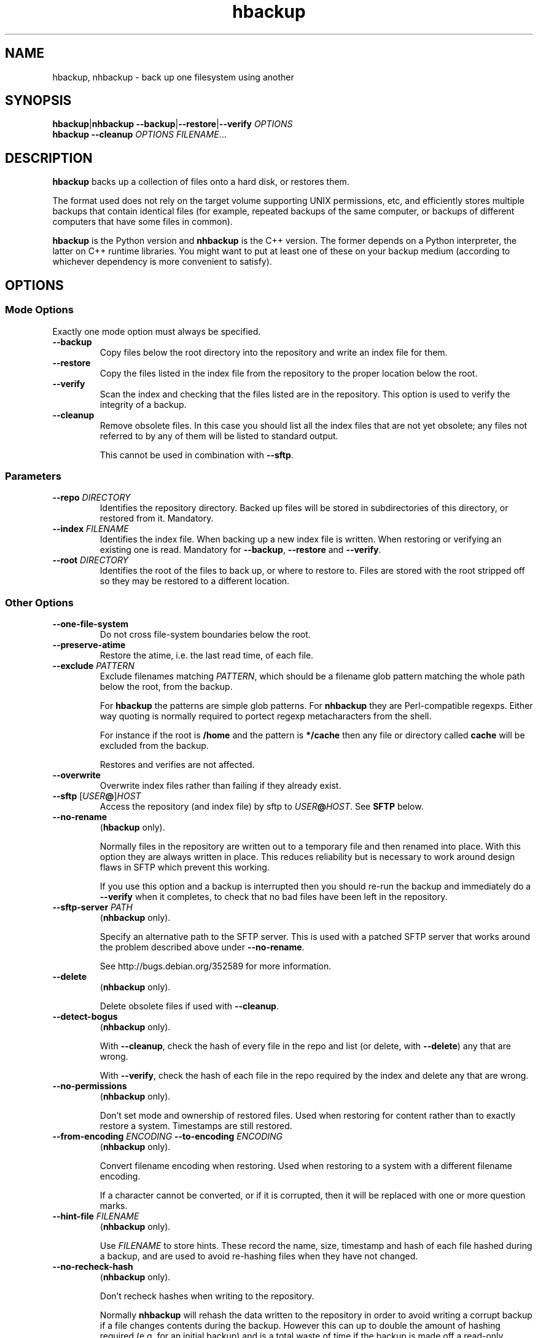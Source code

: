 .\" This file is part of hbackup.
.\" Copyright (C) 2006, 2007, 2009 Richard Kettlewell
.\"
.\" This program is free software; you can redistribute it and/or modify
.\" it under the terms of the GNU General Public License as published by
.\" the Free Software Foundation; either version 2 of the License, or
.\" (at your option) any later version.
.\"
.\" This program is distributed in the hope that it will be useful, but
.\" WITHOUT ANY WARRANTY; without even the implied warranty of
.\" MERCHANTABILITY or FITNESS FOR A PARTICULAR PURPOSE.  See the GNU
.\" General Public License for more details.
.\"
.\" You should have received a copy of the GNU General Public License
.\" along with this program; if not, write to the Free Software
.\" Foundation, Inc., 59 Temple Place, Suite 330, Boston, MA 02111-1307
.\" USA
.\"
.TH hbackup 1
.SH NAME
hbackup, nhbackup - back up one filesystem using another
.SH SYNOPSIS
.BR hbackup | nhbackup
.BR \-\-backup | \-\-restore | \-\-verify
.I OPTIONS
.br
.B hbackup
.B \-\-cleanup
.I OPTIONS
.IR FILENAME ...
.SH DESCRIPTION
.B hbackup
backs up a collection of files onto a hard disk, or restores them.
.PP
The format used does not rely on the target volume supporting UNIX
permissions, etc, and efficiently stores multiple backups that contain
identical files (for example, repeated backups of the same computer,
or backups of different computers that have some files in common).
.PP
.B hbackup
is the Python version and
.B nhbackup
is the C++ version.  The former depends on a Python interpreter, the
latter on C++ runtime libraries.  You might want to put at least one
of these on your backup medium (according to whichever dependency is
more convenient to satisfy).
.SH OPTIONS
.SS "Mode Options"
Exactly one mode option must always be specified.
.TP
.B \-\-backup
Copy files below the root directory into the repository and write an
index file for them.
.TP
.B \-\-restore
Copy the files listed in the index file from the repository to the
proper location below the root.
.TP
.B \-\-verify
Scan the index and checking that the files listed are in the
repository.  This option is used to verify the integrity of a backup.
.TP
.B \-\-cleanup
Remove obsolete files.  In this case you should list all the index
files that are not yet obsolete; any files not referred to by any of
them will be listed to standard output.
.IP
This cannot be used in combination with \fB\-\-sftp\fR.
.SS Parameters
.TP
.B \-\-repo \fIDIRECTORY
Identifies the repository directory.  Backed up files will be stored
in subdirectories of this directory, or restored from it.  Mandatory.
.TP
.B \-\-index \fIFILENAME
Identifies the index file.  When backing up a new index file is
written.  When restoring or verifying an existing one is read.  Mandatory for
.BR \-\-backup ,
.B \-\-restore
and
.BR \-\-verify .
.TP
.B \-\-root \fIDIRECTORY
Identifies the root of the files to back up, or where to restore to.
Files are stored with the root stripped off so they may be restored to
a different location.
.SS "Other Options"
.TP
.B \-\-one-file-system
Do not cross file-system boundaries below the root.
.TP
.B \-\-preserve-atime
Restore the atime, i.e. the last read time, of each file.
.TP
.B \-\-exclude \fIPATTERN
Exclude filenames matching \fIPATTERN\fR, which should be a filename
glob pattern matching the whole path below the root, from the backup.
.IP
For
.B hbackup
the patterns are simple glob patterns.  For
.B nhbackup
they are Perl-compatible regexps.  Either way quoting is normally
required to portect regexp metacharacters from the shell.
.IP
For instance if the root is \fB/home\fR and the pattern is
\fB*/cache\fR then any file or directory called \fBcache\fR will be
excluded from the backup.
.IP
Restores and verifies are not affected.
.TP
.B \-\-overwrite
Overwrite index files rather than failing if they already exist.
.TP
.B \-\-sftp \fR[\fIUSER\fB@\fR]\fIHOST
Access the repository (and index file) by sftp to \fIUSER\fB@\fIHOST\fR.
See \fBSFTP\fR below.
.TP
.B \-\-no-rename
.RB ( hbackup
only).
.IP
Normally files in the repository are written out to a temporary file
and then renamed into place.  With this option they are always written
in place.  This reduces reliability but is necessary to work around
design flaws in SFTP which prevent this working.
.IP
If you use this option and a backup is interrupted then you should
re-run the backup and immediately do a \fB\-\-verify\fR when it
completes, to check that no bad files have been left in the
repository.
.TP
.B \-\-sftp-server \fIPATH\fR
.RB ( nhbackup
only).
.IP
Specify an alternative path to the SFTP server.  This is used with a
patched SFTP server that works around the problem described above
under \fB\-\-no-rename\fR.
.IP
See http://bugs.debian.org/352589 for more information.
.TP
.B \-\-delete
.RB ( nhbackup
only).
.IP
Delete obsolete files if used with 
.BR \-\-cleanup .
.TP
.B \-\-detect-bogus
.RB ( nhbackup
only).
.IP
With
.BR \-\-cleanup ,
check the hash of every file in the repo and list (or delete, with
.BR \-\-delete )
any that are wrong.
.IP
With
.BR \-\-verify ,
check the hash of each file in the repo required by the index and
delete any that are wrong.
.TP
.B \-\-no-permissions
.RB ( nhbackup
only).
.IP
Don't set mode and ownership of restored files.  Used when restoring
for content rather than to exactly restore a system.  Timestamps are
still restored.
.TP
.B \-\-from-encoding \fIENCODING \fB\-\-to-encoding \fIENCODING
.RB ( nhbackup
only).
.IP
Convert filename encoding when restoring.  Used when restoring to a
system with a different filename encoding.
.IP
If a character cannot be converted, or if it is corrupted, then it
will be replaced with one or more question marks.
.TP
.B \-\-hint-file \fIFILENAME
.RB ( nhbackup
only).
.IP
Use \fIFILENAME\fR to store hints.  These record the name, size,
timestamp and hash of each file hashed during a backup, and are used
to avoid re-hashing files when they have not changed.
.TP
.B \-\-no-recheck-hash
.RB ( nhbackup
only).
.IP
Don't recheck hashes when writing to the repository.
.IP
Normally \fBnhbackup\fR will rehash the data written to the repository
in order to avoid writing a corrupt backup if a file changes contents
during the backup.  However this can up to double the amount of
hashing required (e.g. for an initial backup) and is a total waste of
time if the backup is made off a read-only snapshot.
.TP
.B \-\-help
Display a usage message.
.SH EXAMPLES
All these examples assume that the user wants to back up \fB/home\fR
onto a disk mounted on \fB/usb\fR.  The disk is shared with other
computers.
.PP
Each day is given a separate directory and each host a separate
directory within that.  So index files are
\fB/usb/\fIDATE\fB/\fIHOST\fB/\fIFS\fR.
.SS "Backing Up"
.PP
.nf
indexdir=/usb/indexes/$(date +%F)/$(uname \-n)
mkdir \-p $indexdir
nhbackup \-\-repo /usb \-\-index $indexdir/home \-\-root /home \-\-backup
.fi
.PP
If the index file already exists the backup will fail.  Although this
is convenient in some cases in others it is not what you want; if so,
use
.BR \-\-overwrite .
.SS "Verifying"
To verify all that all index files can still be restored:
.PP
.nf
for index in /usb/index/*/*/*; do
  nhbackup \-\-repo /usb \-\-index $index \-\-verify
done
.fi
.PP
This can be used to test even indexes written on other computers, so
it makes sense to use the host able to fastest read the backup medium
to perform this operation.  (It will do a lot of hashing, too, but I/O
is likely to dominate unless you have a very slow CPU.)
.PP
.B nhbackup
can additionally delete any files required by the given index which
are incorrect, using the
.B \-\-detect-bogus
option.  The index remains unrecoverable, but future backups will not
be broken by bad repo files.
.SS "Restoring"
To restore January the 31st's backup to a temporary directory:
.PP
.nf
indexdir=/usb/indexes/2006-01-31/$(uname \-n)
mkdir \-p /restore/home
nhbackup \-\-repo /usb \-\-index $indexdir/home \-\-root /restore/home \-\-restore
.fi
.PP
See below regarding cross-system and cross-platform restores.
.SS "Cleaning Up"
.B hbackup
does not deal with deleting old index files itself.  You will have to
make your own arrangements for that.  However having done so, to
delete all files in the repository not referenced by any current
index:
.PP
.nf
hbackup \-\-repo /usb \-\-cleanup /usb/indexes/*/*/* | xargs rm
.fi
.PP
You may wish to manually inspect the list, rather than deleting the
files immediately.  For instance, you could grep for the hash part of
the filenames in the index files, or (in the absence of privacy
concerns) inspect the contents of the files listed.
.PP
.B nhbackup
has a
.B \-\-delete
option allowing the above example to be written:
.PP
.nf
nhbackup \-\-repo /usb \-\-delete \-\-cleanup /usb/indexes/*/*/*
.fi
.PP
In addition you could add the
.B \-\-detect-bogus
option to check the hash of every file in the repo.  (This is unlikely
to be quick.)
.SH "CROSS-SYSTEM RESTORES"
It is possible to restore onto a different system or even platform to
the one that a backup was taken on, though there are a number of
issues that can arise.
.SS Permissions
If the target system does not have the same user and group names as
are encoded in the backup then the resore may fail.  You can use the
.B \-\-no-permissions
option to avoid setting permissions (users, groups and access bits)
for this case.
.PP
(Users and groups are stored by name if possible, so if the target
system has the same names but different numbers the results should
still make sense.  You might nonetheless want to suppress permission
restore in some cases.)
.SS "Filename Encoding"
The target system may have a different filename encoding to that used
in the backup.  The
.B \-\-from-encoding
and
.B \-\-to-encoding
options can be used to translate filenames.
.PP
For example a Windows system may have filenames encoded in CP1252, but
if you restore onto a Mac (which insists on UTF-8) you will get errors
as the kernel will reject the invalid filenames.  In this case you
would use the following options to translate the filenames:
.PP
.nf
.B \-\-from-encoding CP1252 \-\-to-encoding char
.fi
.PP
Currently index files do not contain any encoding information, so you
just have to know, but this may be changed in the future, allowing
this operation to be automated.
.SS "Case Independent Filesystems"
If the target system has case-independent filenames, and the backup
contains filenames that differ only in case, then later files will
overwrite earlier ones.  There is currently no guard against this
happening, with the exception that if a directory exists when it is
restored it will not be created again; a warning message will be
displayed.  (The contents are still restored as normal.)
.SS "Device Files"
Restoring device files onto a different platform from their original
one is unlikely to produce useful results.
.SH "FILE NAMING"
Currently the only name reserved within the top level of the
repository director is 'sha1'.  Files below this directory are stored
according to their SHA1 hash.  However other names may be used in
future.
.PP
The name 'indexes' will never be used directly, so you can always
safely use this to store index files in.
.PP
It is suggested that index filenames include at least the date, the
host being backed up, and the name of the filesystem (or fragment
thereof) being backed up.  This allows the maximum sharing of a single
volume.
.SH "FILE FORMAT"
The index file has one line per file (including directories).  The
line is a URL-encoded list of key-value pairs.  The following keys are
defined:
.TP
.B atime
The last read time of the file.
.TP
.B ctime
The last inode change time of the file.
.TP
.B gid
The name of the group that owns the file (or the decimal GID if the
name could not be determined).
.TP
.B inode
The inode number of the file.  Only saved if the file has more than
one (hard) link.  (The inode number itself is not restored, it is just
used to match the different links up with one another.)
.TP
.B mtime
The last contents change time of the file.
.TP
.B name
The filename, relative to the root (and not including an initial
\fB./\fR).
.IP
If the filename starts
.B ./
then it is taken to be in whatever directory the previous file was.
This is a simple form of filename compression.
.TP
.B perms
An octal integer giving the permissions (the bottom 12 bits).
.TP
.B rdev
The device type, for a \fBchr\fR and \fBblk\fR only, as a decimal integer.
.TP
.B data
The contents of the file, for small files.  Small files currently
means anything up to 256 bytes.
.TP
.B sha1
The SHA1 hash of the file, in hex.
.TP
.B target
The target of a symbolic link, for \fBlink\fR only.
.TP
.B type
The file type.  If absent then implicitly a regular file.  The
following are valid file types:
.RS
.TP
.B blk
Block device.
.TP
.B chr
Character device.
.TP
.B dir
Directory.
.TP
.B link
Symbolic link.
.TP
.B socket
Socket.
.RE
.TP
.B uid
The name of the user that owns the file (or the decimal UID if the
name could not be determined).
.PP
Octal integers always have a leading \fB0\fR.  Decimal integers never
do (unless of course they are 0).  Times are decimal integers
(currently; this means that sub-second times are corrupted, so they
may be extexnded to support a fractional part in the future).
.SH SFTP
.B nhbackup
and
.B hbackup
can access the repository either via the local filesystem or via SFTP.
The requirements for SFTP to work are:
.TP
.B 1
You have an SSH client that supports the \fB\-s\fR option to access the
remote SFTP server.  \fBhbackup\fR/\fBnhbackup\fR implement the SFTP
protocol itself rather than using a local client, but they do not
implement the
encapsulating SSH protocol.
.TP
.B 2
The remote SFTP server must implement the SFTP protocol version 3, as
documented in http://www.openssh.com/draft-ietf-secsh-filexfer-02.txt.
.PP
OpenSSH satisfies these requirements.
.SH NOTES
Inode change times ('ctime') are not restored, though they are
recorded in the index file.
.PP
Sub-second file times are coerced to the previous second.  This may be
changed in a future version.
.PP
.B hbackup
does not reliably restore directory modification times ('mtime') since
it restores files within a directory after setting them.
.B nhbackup
sets directory modification times only at the end of the restore.
.PP
.B hbackup
will not back up or restore sockets.  (In practice since binding them
creates them this is not a great practical problem.)
.SH "ACTUAL USE"
I used to use the Python version of this program,
.BR hbackup ,
for backing up three Linux systems and a Mac OS X system onto external
hard disks.  I've done three successful restores so far.
.PP
.B nhbackup
has been used in the same environment for several months and has been
used for successful restores, though does not have as many to its name
yet.  New development tends to happen in this version.
.SH AUTHOR
Richard Kettlewell <rjk@greenend.org.uk>

